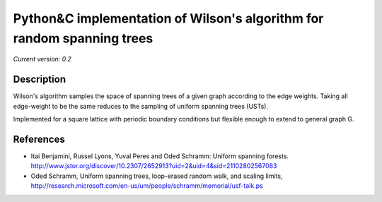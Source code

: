 Python&C implementation of Wilson's algorithm for random spanning trees
=======================================================================

*Current version: 0.2*

.. image:: ust.png
Description
-----------

Wilson's algorithm samples the space of spanning trees of a given graph according
to the edge weights. Taking all edge-weight to be the same reduces to the sampling
of uniform spanning trees (USTs).

Implemented for a square lattice with periodic boundary conditions but flexible enough to extend to general graph G.

References
----------
- Itai Benjamini, Russel Lyons, Yuval Peres and Oded Schramm: Uniform spanning forests. http://www.jstor.org/discover/10.2307/2652913?uid=2&uid=4&sid=21102802567083
- Oded Schramm, Uniform spanning trees, loop-erased random walk, and scaling limits, http://research.microsoft.com/en-us/um/people/schramm/memorial/usf-talk.ps
